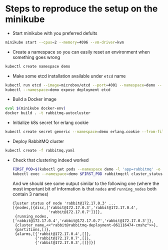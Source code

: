 * Steps to reproduce the setup on the minikube

  - Start minikube with you preferred defults
  #+BEGIN_SRC sh
    minikube start --cpus=2 --memory=4096 --vm-driver=kvm
  #+END_SRC

  - Create a namespace so you can easily reset an environment when something goes wrong
  #+BEGIN_SRC sh
    kubectl create namespace demo
  #+END_SRC

  - Make some etcd installation available under ~etcd~ name
  #+BEGIN_SRC sh
    kubectl run etcd --image=microbox/etcd --port=4001 --namespace=demo -- --name etcd
    kubectl --namespace=demo expose deployment etcd
  #+END_SRC

  - Build a Docker image
  #+BEGIN_SRC sh
    eval $(minikube docker-env)
    docker build . -t rabbitmq-autocluster
  #+END_SRC

  - Initialize k8s secret for erlang cookie
  #+BEGIN_SRC sh
    kubectl create secret generic --namespace=demo erlang.cookie --from-file=./erlang.cookie
  #+END_SRC

  - Deploy RabbitMQ cluster
  #+BEGIN_SRC sh
    kubectl create -f rabbitmq.yaml
  #+END_SRC

  - Check that clustering indeed worked
    #+BEGIN_SRC sh
      FIRST_POD=$(kubectl get pods --namespace demo -l 'app=rabbitmq' -o jsonpath='{.items[0].metadata.name }')
      kubectl exec --namespace=demo $FIRST_POD rabbitmqctl cluster_status
    #+END_SRC

    And we should see some output similar to the following one (where
    the most important bit of information is that ~nodes~ and
    ~running_nodes~ both contain 3 names)
    #+BEGIN_EXAMPLE
      Cluster status of node 'rabbit@172.17.0.3' ...
      [{nodes,[{disc,['rabbit@172.17.0.3','rabbit@172.17.0.4',
                      'rabbit@172.17.0.7']}]},
       {running_nodes,['rabbit@172.17.0.4','rabbit@172.17.0.7','rabbit@172.17.0.3']},
       {cluster_name,<<"rabbit@rabbitmq-deployment-861116474-cmshz">>},
       {partitions,[]},
       {alarms,[{'rabbit@172.17.0.4',[]},
                {'rabbit@172.17.0.7',[]},
                {'rabbit@172.17.0.3',[]}]}]

    #+END_EXAMPLE
